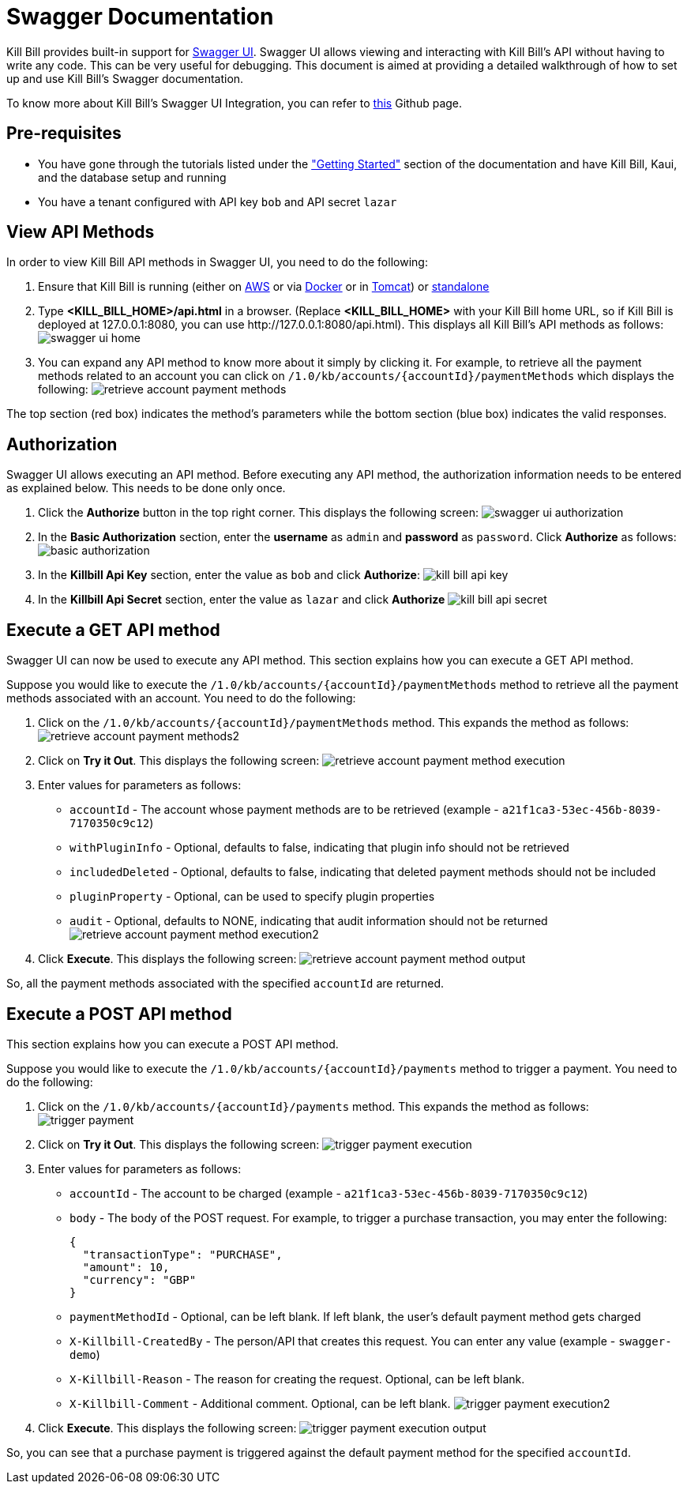 = Swagger Documentation

Kill Bill provides built-in support for http://swagger.io/swagger-ui/[Swagger UI]. Swagger UI allows viewing and interacting with Kill Bill's API without having to write any code. This can be very useful for debugging. This document is aimed at providing a detailed walkthrough of how to set up and use Kill Bill's Swagger documentation.

To know more about Kill Bill's Swagger UI Integration, you can refer to https://github.com/killbill/killbill-docs/tree/v3/swagger[this] Github page.

== Pre-requisites

* You have gone through the tutorials listed under the https://docs.killbill.io/latest/getting-started.html["Getting Started"] section of the documentation and have Kill Bill, Kaui, and the database setup and running

* You have a tenant configured with API key `bob` and API secret `lazar`

== View API Methods

In order to view Kill Bill API methods in Swagger UI, you need to do the following:

. Ensure that Kill Bill is running (either on https://docs.killbill.io/latest/getting-started.html#_aws_one_click[AWS] or via https://docs.killbill.io/latest/getting-started.html#_docker[Docker] or in https://docs.killbill.io/latest/getting-started.html#_tomcat[Tomcat]) or https://docs.killbill.io/latest/development.html#_running_the_application[standalone]

. Type *<KILL_BILL_HOME>/api.html* in a browser. (Replace *<KILL_BILL_HOME>* with your Kill Bill home URL, so if Kill Bill is deployed at 127.0.0.1:8080, you can use \http://127.0.0.1:8080/api.html). This displays all Kill Bill's API methods as follows:
image:https://github.com/killbill/killbill-docs/raw/v3/userguide/assets/img/swagger/swagger_ui_home.png[align=center]

. You can expand any API method to know more about it simply by clicking it. For example, to retrieve all the payment methods related to an account you can click on `/1.0/kb/accounts/{accountId}/paymentMethods` which displays the following:
image:https://github.com/killbill/killbill-docs/raw/v3/userguide/assets/img/swagger/retrieve_account_payment_methods.png[align=center]

The top section (red box) indicates the method's parameters while the bottom section (blue box) indicates the valid responses.

== Authorization

Swagger UI allows executing an API method. Before executing any API method, the authorization information needs to be entered as explained below. This needs to be done only once.

. Click the *Authorize* button in the top right corner. This displays the following screen:
image:https://github.com/killbill/killbill-docs/raw/v3/userguide/assets/img/swagger/swagger_ui_authorization.png[align=center]

. In the *Basic Authorization* section, enter the *username* as `admin` and *password* as `password`. Click *Authorize* as follows:
image:https://github.com/killbill/killbill-docs/raw/v3/userguide/assets/img/swagger/basic_authorization.png[align=center]

. In the *Killbill Api Key* section, enter the value as `bob` and click *Authorize*:
image:https://github.com/killbill/killbill-docs/raw/v3/userguide/assets/img/swagger/kill_bill_api_key.png[align=center]

. In the *Killbill Api Secret* section, enter the value as `lazar` and click *Authorize*
image:https://github.com/killbill/killbill-docs/raw/v3/userguide/assets/img/swagger/kill_bill_api_secret.png[align=center]

== Execute a GET API method

Swagger UI can now be used to execute any API method. This section explains how you can execute a GET API method. 

Suppose you would like to execute the `/1.0/kb/accounts/{accountId}/paymentMethods` method to retrieve all the payment methods associated with an account. You need to do the following:

.  Click on the `/1.0/kb/accounts/{accountId}/paymentMethods` method.  This expands the method as follows:
image:https://github.com/killbill/killbill-docs/raw/v3/userguide/assets/img/swagger/retrieve_account_payment_methods2.png[align=center]
 
. Click on *Try it Out*. This displays the following screen:
image:https://github.com/killbill/killbill-docs/raw/v3/userguide/assets/img/swagger/retrieve_account_payment_method_execution.png[align=center]

. Enter values for parameters as follows:

* `accountId` - The account whose payment methods are to be retrieved (example - `a21f1ca3-53ec-456b-8039-7170350c9c12`)

* `withPluginInfo` - Optional, defaults to false, indicating that plugin info should not be retrieved

* `includedDeleted` - Optional, defaults to false, indicating that deleted payment methods should not be included

* `pluginProperty` - Optional, can be used to specify plugin properties

* `audit` - Optional, defaults to NONE, indicating that audit information should not be returned
image:https://github.com/killbill/killbill-docs/raw/v3/userguide/assets/img/swagger/retrieve_account_payment_method_execution2.png[align=center]
. Click *Execute*. This displays the following screen:
image:https://github.com/killbill/killbill-docs/raw/v3/userguide/assets/img/swagger/retrieve_account_payment_method_output.png[align=center]

So, all the payment methods associated with the specified `accountId` are returned.

== Execute a POST API method

This section explains how you can execute a POST API method. 

Suppose you would like to execute the `/1.0/kb/accounts/{accountId}/payments` method to trigger a payment. 
You need to do the following:

. Click on the `/1.0/kb/accounts/{accountId}/payments` method. This expands the method as follows:
image:https://github.com/killbill/killbill-docs/raw/v3/userguide/assets/img/swagger/trigger_payment.png[align=center]

. Click on *Try it Out*. This displays the following screen:
image:https://github.com/killbill/killbill-docs/raw/v3/userguide/assets/img/swagger/trigger_payment_execution.png[align=center]

. Enter values for parameters as follows:

* `accountId` - The account to be charged (example - `a21f1ca3-53ec-456b-8039-7170350c9c12`)

* `body` - The body of the POST request. For example, to trigger a purchase transaction, you may enter the following:
[source,json]
{
  "transactionType": "PURCHASE",
  "amount": 10,
  "currency": "GBP"
}

* `paymentMethodId` - Optional, can be left blank. If left blank, the user's default payment method gets charged

* `X-Killbill-CreatedBy` - The person/API that creates this request. You can enter any value (example - `swagger-demo`)

* `X-Killbill-Reason` - The reason for creating the request. Optional, can be left blank.

* `X-Killbill-Comment` - Additional comment. Optional, can be left blank.
image:https://github.com/killbill/killbill-docs/raw/v3/userguide/assets/img/swagger/trigger_payment_execution2.png[align=center]

. Click *Execute*. This displays the following screen:
image:https://github.com/killbill/killbill-docs/raw/v3/userguide/assets/img/swagger/trigger_payment_execution_output.png[align=center]

So, you can see that a purchase payment is triggered against the default payment method for the specified `accountId`.


